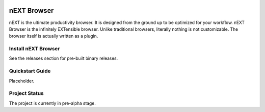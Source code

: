 .. image:: assets/logo.png

nEXT Browser
========================================================================
nEXT is the ultimate productivity browser. It is designed from the
ground up to be optimized for your workflow. nEXT Browser is the
infinitely EXTensible browser. Unlike traditional browsers, literally
nothing is not customizable. The browser itself is actually written as
a plugin.

Install nEXT Browser
------------------------------------------------------------------------
See the releases section for pre-built binary releases.

Quickstart Guide
------------------------------------------------------------------------
Placeholder.

Project Status
------------------------------------------------------------------------
The project is currently in pre-alpha stage.
